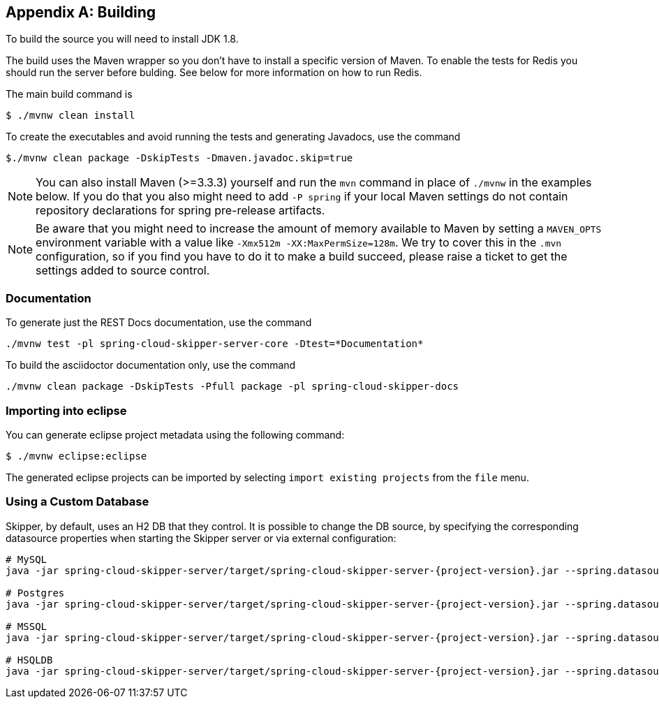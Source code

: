 [appendix]
[[building]]
== Building
To build the source you will need to install JDK 1.8.

The build uses the Maven wrapper so you don't have to install a specific
version of Maven.  To enable the tests for Redis you should run the server
before bulding.  See below for more information on how to run Redis.

The main build command is

----
$ ./mvnw clean install
----

To create the executables and avoid running the tests and generating Javadocs, use the command

----
$./mvnw clean package -DskipTests -Dmaven.javadoc.skip=true
----

NOTE: You can also install Maven (>=3.3.3) yourself and run the `mvn` command
in place of `./mvnw` in the examples below. If you do that you also
might need to add `-P spring` if your local Maven settings do not
contain repository declarations for spring pre-release artifacts.

NOTE: Be aware that you might need to increase the amount of memory
available to Maven by setting a `MAVEN_OPTS` environment variable with
a value like `-Xmx512m -XX:MaxPermSize=128m`. We try to cover this in
the `.mvn` configuration, so if you find you have to do it to make a
build succeed, please raise a ticket to get the settings added to
source control.

=== Documentation

To generate just the REST Docs documentation, use the command

----
./mvnw test -pl spring-cloud-skipper-server-core -Dtest=*Documentation*
----

To build the asciidoctor documentation only, use the command

----
./mvnw clean package -DskipTests -Pfull package -pl spring-cloud-skipper-docs
----

=== Importing into eclipse
You can generate eclipse project metadata using the following command:

[indent=0]
----
	$ ./mvnw eclipse:eclipse
----

The generated eclipse projects can be imported by selecting `import existing projects`
from the `file` menu.

=== Using a Custom Database

Skipper, by default, uses an H2 DB that they control. It is possible to change the DB source, by specifying the
corresponding datasource properties when starting the Skipper server or via external configuration:

[source,bash,subs=attributes]
----
# MySQL
java -jar spring-cloud-skipper-server/target/spring-cloud-skipper-server-{project-version}.jar --spring.datasource.url=jdbc:mysql://localhost/skipper --spring.datasource.username=xxx --spring.datasource.password=xxx --spring.datasource.driver-class-name=org.mariadb.jdbc.Driver --spring.jpa.generate-ddl=true

# Postgres
java -jar spring-cloud-skipper-server/target/spring-cloud-skipper-server-{project-version}.jar --spring.datasource.url=jdbc:postgresql://localhost:5432/skipper --spring.datasource.username=xxx --spring.datasource.password=xxx --spring.datasource.driver-class-name=org.postgresql.Driver --spring.jpa.generate-ddl=true

# MSSQL
java -jar spring-cloud-skipper-server/target/spring-cloud-skipper-server-{project-version}.jar --spring.datasource.url='jdbc:sqlserver://172.16.101.143;databaseName=skipper' --spring.datasource.username=xxx --spring.datasource.password=xxx --spring.datasource.driver-class-name=com.microsoft.sqlserver.jdbc.SQLServerDriver --spring.jpa.generate-ddl=true

# HSQLDB
java -jar spring-cloud-skipper-server/target/spring-cloud-skipper-server-{project-version}.jar --spring.datasource.url=jdbc:hsqldb:hsql://localhost:9101/xxxx --spring.datasource.username=xxx --spring.datasource.driver-class-name=org.hsqldb.jdbcDriver --spring.jpa.generate-ddl=true
----